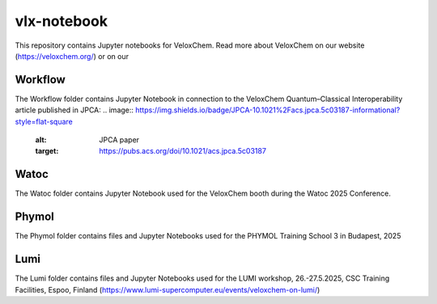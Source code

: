 =========
vlx-notebook
=========
This repository contains Jupyter notebooks for VeloxChem. Read more about VeloxChem on our website (https://veloxchem.org/) or on our 

Workflow
-------------
The Workflow folder contains Jupyter Notebook in connection to the VeloxChem Quantum–Classical Interoperability article published in JPCA: 
.. image:: https://img.shields.io/badge/JPCA-10.1021%2Facs.jpca.5c03187-informational?style=flat-square
        :alt: JPCA paper
        :target: https://pubs.acs.org/doi/10.1021/acs.jpca.5c03187

Watoc
-------------
The Watoc folder contains Jupyter Notebook used for the VeloxChem booth during the Watoc 2025 Conference.

Phymol
-------------
The Phymol folder contains files and Jupyter Notebooks used for the PHYMOL Training School 3 in Budapest, 2025

Lumi
-------------
The Lumi folder contains files and Jupyter Notebooks used for the  LUMI workshop, 26.-27.5.2025, CSC Training Facilities, Espoo, Finland (https://www.lumi-supercomputer.eu/events/veloxchem-on-lumi/)
